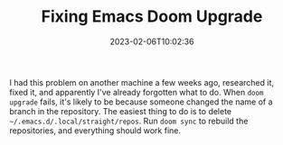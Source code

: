 #+TITLE: Fixing Emacs Doom Upgrade
#+draft: false
#+tags[]: emacs 
#+date: 2023-02-06T10:02:36
#+lastmod: 2023-02-06T13:12:57
#+mathjax: 

I had this problem on another machine a few weeks ago, researched it, fixed it, and apparently I've already forgotten what to do. When =doom upgrade= fails, it's likely to be because someone changed the name of a branch in the repository. The easiest thing to do is to delete =~/.emacs.d/.local/straight/repos=. Run =doom sync= to rebuild the repositories, and everything should work fine.
